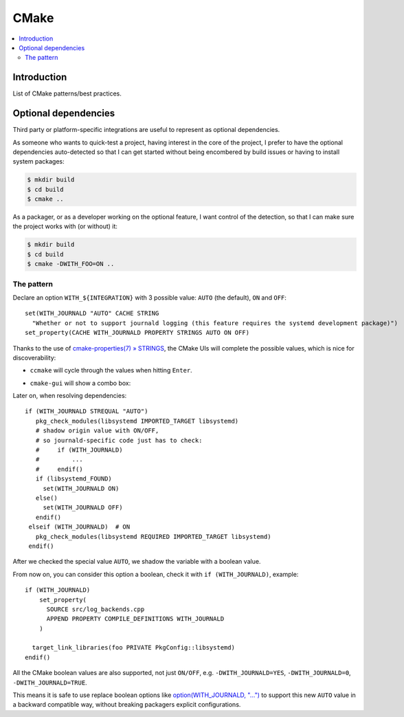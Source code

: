 *****
CMake
*****

.. highlight:: cmake

.. contents::
   :local:


Introduction
============

List of CMake patterns/best practices.


Optional dependencies
=====================

Third party or platform-specific integrations
are useful to represent as optional dependencies.

As someone who wants to quick-test a project,
having interest in the core of the project,
I prefer to have the optional dependencies auto-detected
so that I can get started without being encombered by build issues
or having to install system packages:

.. code-block:: console

   $ mkdir build
   $ cd build
   $ cmake ..

As a packager, or as a developer working on the optional feature,
I want control of the detection,
so that I can make sure the project works with (or without) it:

.. code-block:: console

   $ mkdir build
   $ cd build
   $ cmake -DWITH_FOO=ON ..


The pattern
-----------

Declare an option ``WITH_${INTEGRATION}`` with 3 possible value:
``AUTO`` (the default), ``ON`` and ``OFF``::

   set(WITH_JOURNALD "AUTO" CACHE STRING
     "Whether or not to support journald logging (this feature requires the systemd development package)")
   set_property(CACHE WITH_JOURNALD PROPERTY STRINGS AUTO ON OFF)

Thanks to the use of
`cmake-properties(7) » STRINGS <https://cmake.org/cmake/help/latest/prop_cache/STRINGS.html>`_,
the CMake UIs will complete the possible values,
which is nice for discoverability:

- ``ccmake`` will cycle through the values when hitting ``Enter``.
- ``cmake-gui`` will show a combo box:

  .. image:: cmake/option-auto-cmake-gui-combobox.png
     :scale: 50%
     :alt: cmake-gui combo box screenshot

Later on, when resolving dependencies::

   if (WITH_JOURNALD STREQUAL "AUTO")
      pkg_check_modules(libsystemd IMPORTED_TARGET libsystemd)
      # shadow origin value with ON/OFF,
      # so journald-specific code just has to check:
      #     if (WITH_JOURNALD)
      #         ...
      #     endif()
      if (libsystemd_FOUND)
        set(WITH_JOURNALD ON)
      else()
        set(WITH_JOURNALD OFF)
      endif()
    elseif (WITH_JOURNALD)  # ON
      pkg_check_modules(libsystemd REQUIRED IMPORTED_TARGET libsystemd)
    endif()

After we checked the special value ``AUTO``,
we shadow the variable with a boolean value.

From now on, you can consider this option a boolean,
check it with ``if (WITH_JOURNALD)``, example::

    if (WITH_JOURNALD)
        set_property(
          SOURCE src/log_backends.cpp
          APPEND PROPERTY COMPILE_DEFINITIONS WITH_JOURNALD
        )

      target_link_libraries(foo PRIVATE PkgConfig::libsystemd)
    endif()

All the CMake boolean values are also supported, not just ``ON/OFF``,
e.g. ``-DWITH_JOURNALD=YES``, ``-DWITH_JOURNALD=0``, ``-DWITH_JOURNALD=TRUE``.

This means it is safe to use replace boolean options like
`option(WITH_JOURNALD, "...") <https://cmake.org/cmake/help/latest/command/option.html>`_
to support this new ``AUTO`` value in a backward compatible way,
without breaking packagers explicit configurations.
